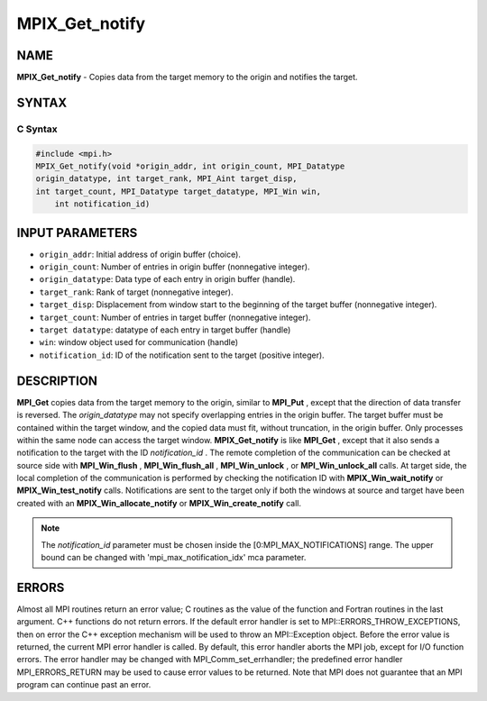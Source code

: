 
..  Copyright 2010 Cisco Systems, Inc.  All rights reserved.
..  Copyright 2006-2008 Sun Microsystems, Inc.
..  Copyright (c) 1996 Thinking Machines Corporation
..  Copyright 2014 Los Alamos National Security, LLC. All rights reserved.
..  Copyright (c) 2020-2024 BULL S.A.S. All rights reserved.

.. _mpix_get_notify:


MPIX_Get_notify
===============


.. include_body


NAME
----

**MPIX_Get_notify**  - Copies data from the target memory to the origin and notifies the target.

SYNTAX
------


C Syntax
^^^^^^^^


.. code-block:: c

    #include <mpi.h>
    MPIX_Get_notify(void *origin_addr, int origin_count, MPI_Datatype
    origin_datatype, int target_rank, MPI_Aint target_disp,
    int target_count, MPI_Datatype target_datatype, MPI_Win win,
        int notification_id)

INPUT PARAMETERS
----------------

* ``origin_addr``: Initial address of origin buffer (choice).
* ``origin_count``: Number of entries in origin buffer (nonnegative integer).
* ``origin_datatype``: Data type of each entry in origin buffer (handle).
* ``target_rank``: Rank of target (nonnegative integer).
* ``target_disp``: Displacement from window start to the beginning of the target buffer (nonnegative integer).
* ``target_count``: Number of entries in target buffer (nonnegative integer).
* ``target datatype``: datatype of each entry in target buffer (handle)
* ``win``: window object used for communication (handle)
* ``notification_id``: ID of the notification sent to the target (positive integer).

DESCRIPTION
-----------

**MPI_Get**  copies data from the target memory to the origin, similar to **MPI_Put** , except that the direction of data transfer is reversed. The *origin_datatype*  may not specify overlapping entries in the origin buffer. The target buffer must be contained within the target window, and the copied data must fit, without truncation, in the origin buffer. Only processes within the same node can access the target window.
**MPIX_Get_notify**  is like **MPI_Get** , except that it also sends a
notification to the target with the ID *notification_id* . The remote
completion of the communication can be checked at source side with
**MPI_Win_flush** , **MPI_Win_flush_all** , **MPI_Win_unlock** , or
**MPI_Win_unlock_all**  calls. At target side, the local completion of the 
communication is performed by checking the notification ID with
**MPIX_Win_wait_notify**  or **MPIX_Win_test_notify**  calls. Notifications
are sent to the target only if both the windows at source and target have been
created with an **MPIX_Win_allocate_notify**  or **MPIX_Win_create_notify**  call.

.. note::
    The *notification_id*  parameter must be chosen inside the
    [0:MPI_MAX_NOTIFICATIONS] range. The upper bound can be changed with 'mpi_max_notification_idx' mca parameter.

ERRORS
------

Almost all MPI routines return an error value; C routines as the value of the function and Fortran routines in the last argument. C++ functions do not return errors. If the default error handler is set to MPI::ERRORS_THROW_EXCEPTIONS, then on error the C++ exception mechanism will be used to throw an MPI::Exception object.
Before the error value is returned, the current MPI error handler is
called. By default, this error handler aborts the MPI job, except for I/O function errors. The error handler may be changed with MPI_Comm_set_errhandler; the predefined error handler MPI_ERRORS_RETURN may be used to cause error values to be returned. Note that MPI does not guarantee that an MPI program can continue past an error.

.. seealso::
   * :ref:`mpix_get_notify`
   * :ref:`mpix_win_allocate_notify`
   * :ref:`mpix_win_create_notify`
   * :ref:`mpix_win_test_notify`
   * :ref:`mpix_win_wait_notify`
   * :ref:`mpi_put`
   * :ref:`mpi_get`
   * :ref:`mpi_win_flush`
   * :ref:`mpi_win_flush_all`
   * :ref:`mpi_win_unlock`
   * :ref:`mpi_win_unlock_all`
